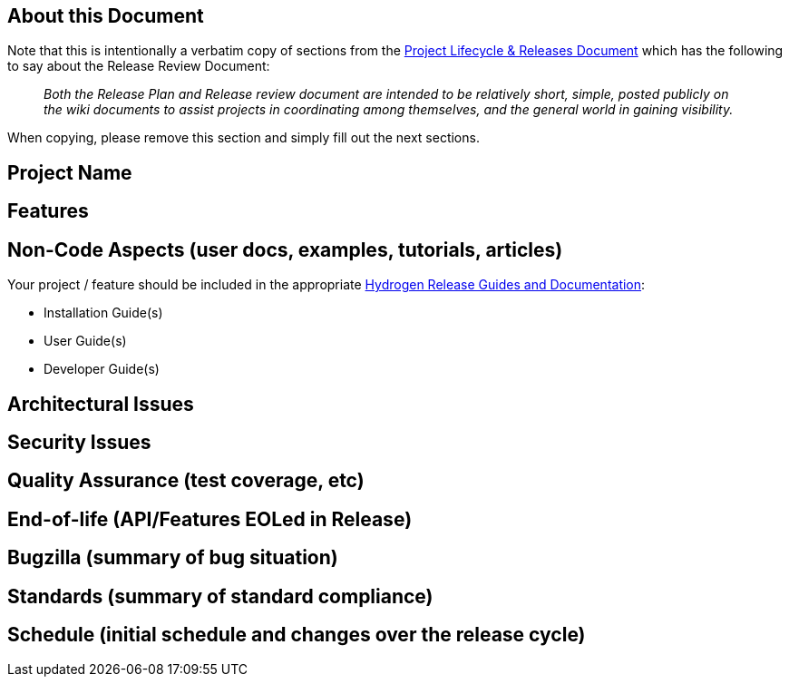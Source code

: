 [[about-this-document]]
== About this Document

Note that this is intentionally a verbatim copy of sections from the
http://www.opendaylight.org/project-lifecycle-releases#MatureReleaseProcess[Project
Lifecycle & Releases Document] which has the following to say about the
Release Review Document:

________________________________________________________________________________________________________________________________________________________________________________________________________________________________________
_Both the Release Plan and Release review document are intended to be
relatively short, simple, posted publicly on the wiki documents to
assist projects in coordinating among themselves, and the general world
in gaining visibility._
________________________________________________________________________________________________________________________________________________________________________________________________________________________________________

When copying, please remove this section and simply fill out the next
sections.

[[project-name]]
== Project Name

[[features]]
== Features

[[non-code-aspects-user-docs-examples-tutorials-articles]]
== Non-Code Aspects (user docs, examples, tutorials, articles)

Your project / feature should be included in the appropriate
link:Release/Hydrogen[Hydrogen Release Guides and Documentation]:

* Installation Guide(s)
* User Guide(s)
* Developer Guide(s)

[[architectural-issues]]
== Architectural Issues

[[security-issues]]
== Security Issues

[[quality-assurance-test-coverage-etc]]
== Quality Assurance (test coverage, etc)

[[end-of-life-apifeatures-eoled-in-release]]
== End-of-life (API/Features EOLed in Release)

[[bugzilla-summary-of-bug-situation]]
== Bugzilla (summary of bug situation)

[[standards-summary-of-standard-compliance]]
== Standards (summary of standard compliance)

[[schedule-initial-schedule-and-changes-over-the-release-cycle]]
== Schedule (initial schedule and changes over the release cycle)
